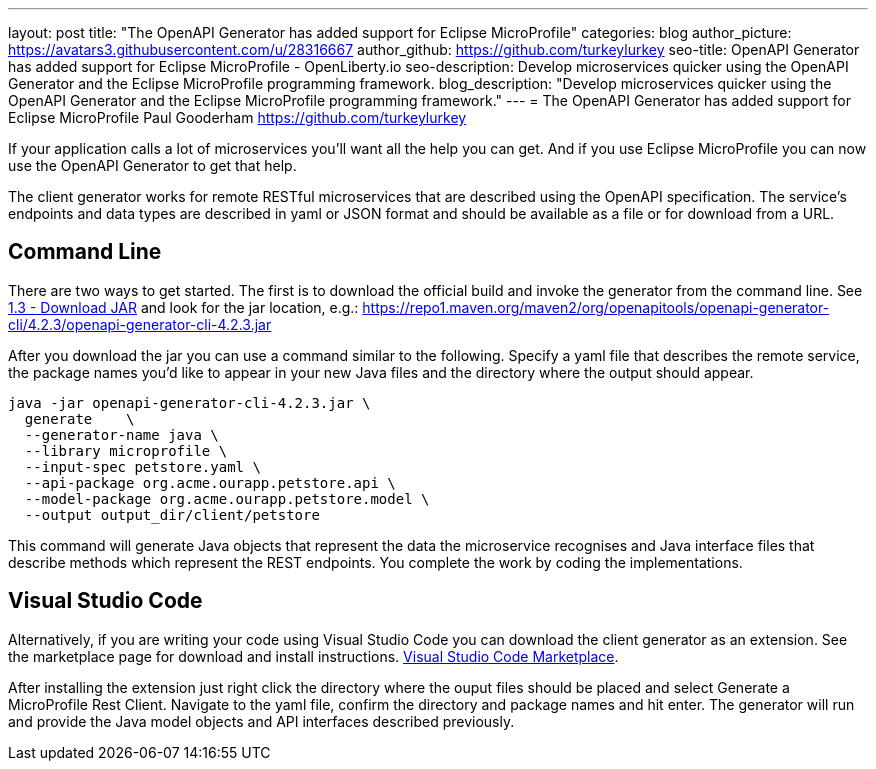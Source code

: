 ---
layout: post
title: "The OpenAPI Generator has added support for Eclipse MicroProfile"
categories: blog
author_picture: https://avatars3.githubusercontent.com/u/28316667
author_github: https://github.com/turkeylurkey
seo-title: OpenAPI Generator has added support for Eclipse MicroProfile - OpenLiberty.io
seo-description: Develop microservices quicker using the OpenAPI Generator and the Eclipse MicroProfile programming framework.
blog_description: "Develop microservices quicker using the OpenAPI Generator and the Eclipse MicroProfile programming framework."
---
= The OpenAPI Generator has added support for Eclipse MicroProfile
Paul Gooderham <https://github.com/turkeylurkey>

If your application calls a lot of microservices you'll want all the help you can get. And if you use Eclipse MicroProfile you can now use the OpenAPI Generator to get that help.

The client generator works for remote RESTful microservices that are described using the OpenAPI specification. The service's endpoints and data types are described in yaml or JSON format and should be available as a file or for download from a URL.

== Command Line

There are two ways to get started. The first is to download the official build and invoke the generator from the command line. See https://github.com/OpenAPITools/openapi-generator#13---download-jar[1.3 - Download JAR] and look for the jar location, e.g.: https://repo1.maven.org/maven2/org/openapitools/openapi-generator-cli/4.2.3/openapi-generator-cli-4.2.3.jar

After you download the jar you can use a command similar to the following. Specify a yaml file that describes the remote service, the package names you'd like to appear in your new Java files and the directory where the output should appear.
-----
java -jar openapi-generator-cli-4.2.3.jar \
  generate    \
  --generator-name java \
  --library microprofile \
  --input-spec petstore.yaml \
  --api-package org.acme.ourapp.petstore.api \
  --model-package org.acme.ourapp.petstore.model \
  --output output_dir/client/petstore
-----
This command will generate Java objects that represent the data the microservice recognises and Java interface files that describe methods which represent the REST endpoints. You complete the work by coding the implementations.

== Visual Studio Code

Alternatively, if you are writing your code using Visual Studio Code you can download the client generator as an extension. See the marketplace page for download and install instructions. https://marketplace.visualstudio.com/items?itemName=MicroProfile-Community.mp-rest-client-generator-vscode-ext[Visual Studio Code Marketplace].

After installing the extension just right click the directory where the ouput files should be placed and select Generate a MicroProfile Rest Client. Navigate to the yaml file, confirm the directory and package names and hit enter. The generator will run and provide the Java model objects and API interfaces described previously.
